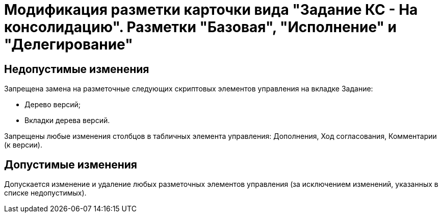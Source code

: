 = Модификация разметки карточки вида "Задание КС - На консолидацию". Разметки "Базовая", "Исполнение" и "Делегирование"

== Недопустимые изменения

.Запрещена замена на разметочные следующих скриптовых элементов управления на вкладке Задание:
* Дерево версий;
* Вкладки дерева версий.

Запрещены любые изменения столбцов в табличных элемента управления: Дополнения, Ход согласования, Комментарии (к версии).

== Допустимые изменения

Допускается изменение и удаление любых разметочных элементов управления (за исключением изменений, указанных в списке недопустимых).
